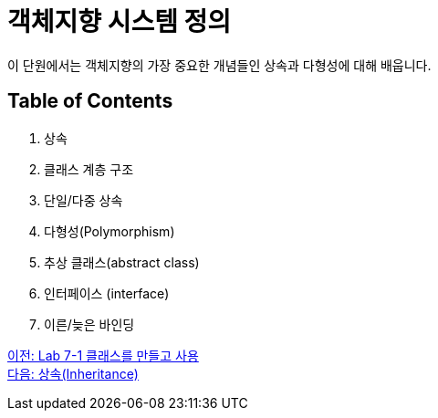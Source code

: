 = 객체지향 시스템 정의

이 단원에서는 객체지향의 가장 중요한 개념들인 상속과 다형성에 대해 배웁니다. 

== Table of Contents

1.	상속
2.	클래스 계층 구조
3.	단일/다중 상속
4.	다형성(Polymorphism)
5.	추상 클래스(abstract class)
6.	인터페이스 (interface)
7.	이른/늦은 바인딩

link:./19_lab_7-1.adoc[이전: Lab 7-1 클래스를 만들고 사용] +
link:./21_inheritance.adoc[다음: 상속(Inheritance)]